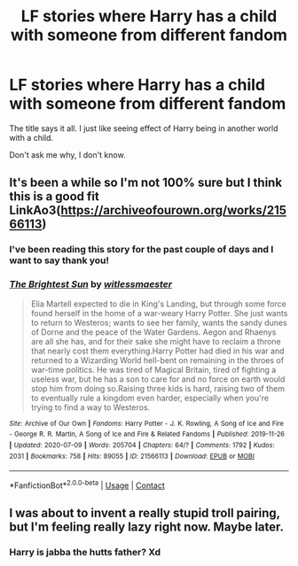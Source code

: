 #+TITLE: LF stories where Harry has a child with someone from different fandom

* LF stories where Harry has a child with someone from different fandom
:PROPERTIES:
:Author: Fallen_Liberator
:Score: 4
:DateUnix: 1620791928.0
:DateShort: 2021-May-12
:FlairText: Request
:END:
The title says it all. I just like seeing effect of Harry being in another world with a child.

Don't ask me why, I don't know.


** It's been a while so I'm not 100% sure but I think this is a good fit LinkAo3([[https://archiveofourown.org/works/21566113]])
:PROPERTIES:
:Author: Toggafasi
:Score: 3
:DateUnix: 1620800463.0
:DateShort: 2021-May-12
:END:

*** I've been reading this story for the past couple of days and I want to say thank you!
:PROPERTIES:
:Author: Fallen_Liberator
:Score: 2
:DateUnix: 1620997257.0
:DateShort: 2021-May-14
:END:


*** [[https://archiveofourown.org/works/21566113][*/The Brightest Sun/*]] by [[https://www.archiveofourown.org/users/witlessmaester/pseuds/witlessmaester][/witlessmaester/]]

#+begin_quote
  Elia Martell expected to die in King's Landing, but through some force found herself in the home of a war-weary Harry Potter. She just wants to return to Westeros; wants to see her family, wants the sandy dunes of Dorne and the peace of the Water Gardens. Aegon and Rhaenys are all she has, and for their sake she might have to reclaim a throne that nearly cost them everything.Harry Potter had died in his war and returned to a Wizarding World hell-bent on remaining in the throes of war-time politics. He was tired of Magical Britain, tired of fighting a useless war, but he has a son to care for and no force on earth would stop him from doing so.Raising three kids is hard, raising two of them to eventually rule a kingdom even harder, especially when you're trying to find a way to Westeros.
#+end_quote

^{/Site/:} ^{Archive} ^{of} ^{Our} ^{Own} ^{*|*} ^{/Fandoms/:} ^{Harry} ^{Potter} ^{-} ^{J.} ^{K.} ^{Rowling,} ^{A} ^{Song} ^{of} ^{Ice} ^{and} ^{Fire} ^{-} ^{George} ^{R.} ^{R.} ^{Martin,} ^{A} ^{Song} ^{of} ^{Ice} ^{and} ^{Fire} ^{&} ^{Related} ^{Fandoms} ^{*|*} ^{/Published/:} ^{2019-11-26} ^{*|*} ^{/Updated/:} ^{2020-07-09} ^{*|*} ^{/Words/:} ^{205704} ^{*|*} ^{/Chapters/:} ^{64/?} ^{*|*} ^{/Comments/:} ^{1792} ^{*|*} ^{/Kudos/:} ^{2031} ^{*|*} ^{/Bookmarks/:} ^{758} ^{*|*} ^{/Hits/:} ^{89055} ^{*|*} ^{/ID/:} ^{21566113} ^{*|*} ^{/Download/:} ^{[[https://archiveofourown.org/downloads/21566113/The%20Brightest%20Sun.epub?updated_at=1618792147][EPUB]]} ^{or} ^{[[https://archiveofourown.org/downloads/21566113/The%20Brightest%20Sun.mobi?updated_at=1618792147][MOBI]]}

--------------

*FanfictionBot*^{2.0.0-beta} | [[https://github.com/FanfictionBot/reddit-ffn-bot/wiki/Usage][Usage]] | [[https://www.reddit.com/message/compose?to=tusing][Contact]]
:PROPERTIES:
:Author: FanfictionBot
:Score: 1
:DateUnix: 1620800479.0
:DateShort: 2021-May-12
:END:


** I was about to invent a really stupid troll pairing, but I'm feeling really lazy right now. Maybe later.
:PROPERTIES:
:Author: billymaneiro
:Score: 1
:DateUnix: 1620793844.0
:DateShort: 2021-May-12
:END:

*** Harry is jabba the hutts father? Xd
:PROPERTIES:
:Author: hungrybluefish
:Score: 2
:DateUnix: 1620827564.0
:DateShort: 2021-May-12
:END:
